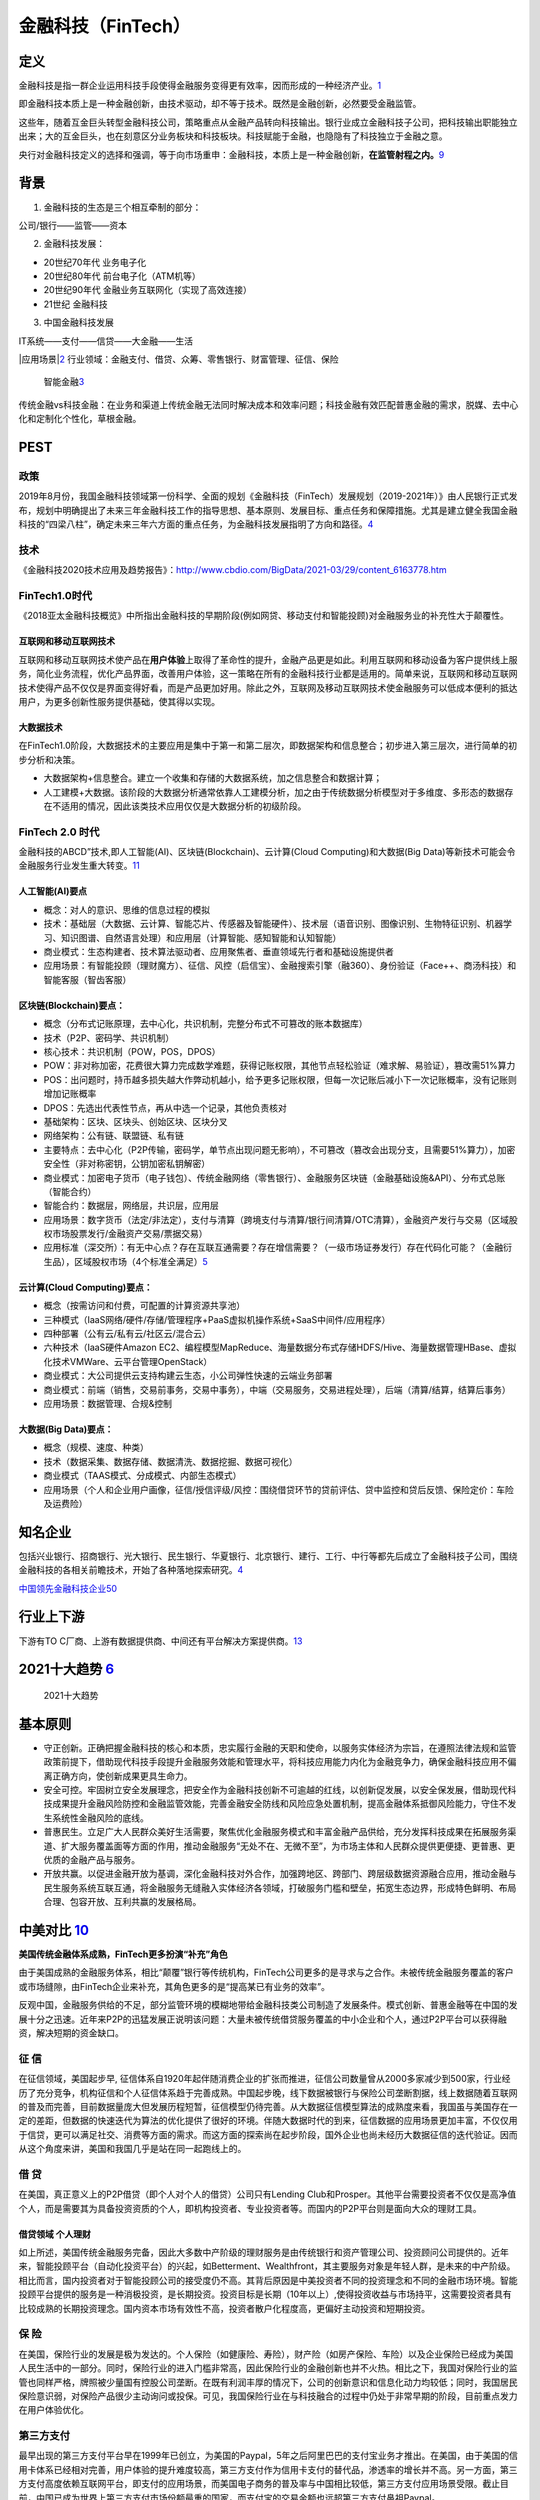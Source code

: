 
.. _FinTech:

金融科技（FinTech）
===================


定义
----

金融科技是指一群企业运用科技手段使得金融服务变得更有效率，因而形成的一种经济产业。\ `1 <https://zh.wikipedia.org/wiki/%E9%87%91%E8%9E%8D%E7%A7%91%E6%8A%80>`__

即金融科技本质上是一种金融创新，由技术驱动，却不等于技术。既然是金融创新，必然要受金融监管。

这些年，随着互金巨头转型金融科技公司，策略重点从金融产品转向科技输出。银行业成立金融科技子公司，把科技输出职能独立出来；大的互金巨头，也在刻意区分业务板块和科技板块。科技赋能于金融，也隐隐有了科技独立于金融之意。

央行对金融科技定义的选择和强调，等于向市场重申：金融科技，本质上是一种金融创新，\ **在监管射程之内。**\ `9 <http://www.woshipm.com/it/2781155.html>`__

背景
----

1. 金融科技的生态是三个相互牵制的部分：

公司/银行——监管——资本

2. 金融科技发展：

-  20世纪70年代 业务电子化
-  20世纪80年代 前台电子化（ATM机等）
-  20世纪90年代 金融业务互联网化（实现了高效连接）
-  21世纪 金融科技

3. 中国金融科技发展

IT系统——支付——信贷——大金融——生活

|应用场景\ |\ `2 <https://www.donews.com/news/detail/4/3084506.html>`__
行业领域：金融支付、借贷、众筹、零售银行、财富管理、征信、保险

.. figure:: ../img/finance_AI.jpg

   智能金融\ `3 <https://weread.qq.com/web/reader/e77325105e4e55e77af47dbk45c322601945c48cce2e120>`__

传统金融vs科技金融：在业务和渠道上传统金融无法同时解决成本和效率问题；科技金融有效匹配普惠金融的需求，脱媒、去中心化和定制化个性化，草根金融。

PEST
----

政策
~~~~

2019年8月份，我国金融科技领域第一份科学、全面的规划《金融科技（FinTech）发展规划（2019-2021年）》由人民银行正式发布，规划中明确提出了未来三年金融科技工作的指导思想、基本原则、发展目标、重点任务和保障措施。尤其是建立健全我国金融科技的“四梁八柱”，确定未来三年六方面的重点任务，为金融科技发展指明了方向和路径。\ `4 <https://www.weiyangx.com/378231.html>`__

技术
~~~~

《金融科技2020技术应用及趋势报告》：http://www.cbdio.com/BigData/2021-03/29/content_6163778.htm

FinTech1.0时代
~~~~~~~~~~~~~~

《2018亚太金融科技概览》中所指出金融科技的早期阶段(例如网贷、移动支付和智能投顾)对金融服务业的补充性大于颠覆性。

互联网和移动互联网技术
^^^^^^^^^^^^^^^^^^^^^^

互联网和移动互联网技术使产品在\ **用户体验**\ 上取得了革命性的提升，金融产品更是如此。利用互联网和移动设备为客户提供线上服务，简化业务流程，优化产品界面，改善用户体验，这一策略在所有的金融科技行业都是适用的。简单来说，互联网和移动互联网技术使得产品不仅仅是界面变得好看，而是产品更加好用。除此之外，互联网及移动互联网技术使金融服务可以低成本便利的抵达用户，为更多创新性服务提供基础，使其得以实现。

大数据技术
^^^^^^^^^^

在FinTech1.0阶段，大数据技术的主要应用是集中于第一和第二层次，即数据架构和信息整合；初步进入第三层次，进行简单的初步分析和决策。

-  大数据架构+信息整合。建立一个收集和存储的大数据系统，加之信息整合和数据计算；
-  人工建模+大数据。该阶段的大数据分析通常依靠人工建模分析，加之由于传统数据分析模型对于多维度、多形态的数据存在不适用的情况，因此该类技术应用仅仅是大数据分析的初级阶段。

FinTech 2.0 时代
~~~~~~~~~~~~~~~~

金融科技的ABCD”技术,即人工智能(AI)、区块链(Blockchain)、云计算(Cloud
Computing)和大数据(Big
Data)等新技术可能会令金融服务行业发生重大转变。\ `11 <https://www.cfainstitute.org/-/media/documents/survey/cfa-institute-ai-pioneer-report-zh-cn.ashx>`__

人工智能(AI)要点
^^^^^^^^^^^^^^^^

-  概念：对人的意识、思维的信息过程的模拟
-  技术：基础层（大数据、云计算、智能芯片、传感器及智能硬件）、技术层（语音识别、图像识别、生物特征识别、机器学习、知识图谱、自然语言处理）和应用层（计算智能、感知智能和认知智能）
-  商业模式：生态构建者、技术算法驱动者、应用聚焦者、垂直领域先行者和基础设施提供者
-  应用场景：有智能投顾（理财魔方）、征信、风控（启信宝）、金融搜索引擎（融360）、身份验证（Face++、商汤科技）和智能客服（智齿客服）

区块链(Blockchain)要点：
^^^^^^^^^^^^^^^^^^^^^^^^

-  概念（分布式记账原理，去中心化，共识机制，完整分布式不可篡改的账本数据库）
-  技术（P2P、密码学、共识机制）
-  核心技术：共识机制（POW，POS，DPOS）
-  POW：非对称加密，花费很大算力完成数学难题，获得记账权限，其他节点轻松验证（难求解、易验证），篡改需51%算力
-  POS：出问题时，持币越多损失越大作弊动机越小，给予更多记账权限，但每一次记账后减小下一次记账概率，没有记账则增加记账概率
-  DPOS：先选出代表性节点，再从中选一个记录，其他负责核对
-  基础架构：区块、区块头、创始区块、区块分叉
-  网络架构：公有链、联盟链、私有链
-  主要特点：去中心化（P2P传输，密码学，单节点出现问题无影响），不可篡改（篡改会出现分支，且需要51%算力），加密安全性（非对称密钥，公钥加密私钥解密）
-  商业模式：加密电子货币（电子钱包）、传统金融网络（零售银行）、金融服务区块链（金融基础设施&API）、分布式总账（智能合约）
-  智能合约：数据层，网络层，共识层，应用层
-  应用场景：数字货币（法定/非法定），支付与清算（跨境支付与清算/银行间清算/OTC清算），金融资产发行与交易（区域股权市场股票发行/金融资产交易/票据交易）
-  应用标准（深交所）：有无中心点？存在互联互通需要？存在增信需要？（一级市场证券发行）存在代码化可能？（金融衍生品），区域股权市场（4个标准全满足）\ `5 <https://www.jianshu.com/p/6c76d2aad3f3>`__

云计算(Cloud Computing)要点：
^^^^^^^^^^^^^^^^^^^^^^^^^^^^^

-  概念（按需访问和付费，可配置的计算资源共享池）
-  三种模式（IaaS网络/硬件/存储/管理程序+PaaS虚拟机操作系统+SaaS中间件/应用程序）
-  四种部署（公有云/私有云/社区云/混合云）
-  六种技术（IaaS硬件Amazon
   EC2、编程模型MapReduce、海量数据分布式存储HDFS/Hive、海量数据管理HBase、虚拟化技术VMWare、云平台管理OpenStack）
-  商业模式：大公司提供云支持构建云生态，小公司弹性快速的云端业务部署
-  商业模式：前端（销售，交易前事务，交易中事务），中端（交易服务，交易进程处理），后端（清算/结算，结算后事务）
-  应用场景：数据管理、合规&控制

大数据(Big Data)要点：
^^^^^^^^^^^^^^^^^^^^^^

-  概念（规模、速度、种类）
-  技术（数据采集、数据存储、数据清洗、数据挖掘、数据可视化）
-  商业模式（TAAS模式、分成模式、内部生态模式）
-  应用场景（个人和企业用户画像，征信/授信评级/风控：围绕借贷环节的贷前评估、贷中监控和贷后反馈、保险定价：车险及运费险）

知名企业
--------

包括兴业银行、招商银行、光大银行、民生银行、华夏银行、北京银行、建行、工行、中行等都先后成立了金融科技子公司，围绕金融科技的各相关前瞻技术，开始了各种落地探索研究。\ `4 <https://www.weiyangx.com/378231.html>`__

`中国领先金融科技企业50 <https://assets.kpmg/content/dam/kpmg/cn/pdf/zh/2021/01/china-fintech-50.pdf>`__

行业上下游
----------

下游有TO
C厂商、上游有数据提供商、中间还有平台解决方案提供商。\ `13 <http://www.marsaspect.com/mars/XGJcXF8%3D>`__

2021十大趋势 `6 <https://gw.alipayobjects.com/os/bmw-prod/6f1e0b5c-e068-49a6-bc0a-90d5e9131a72.pdf>`__
------------------------------------------------------------------------------------------------------

.. figure:: ../img/FinTech_Trend.png

   2021十大趋势

基本原则
--------

-  守正创新。正确把握金融科技的核心和本质，忠实履行金融的天职和使命，以服务实体经济为宗旨，在遵照法律法规和监管政策前提下，借助现代科技手段提升金融服务效能和管理水平，将科技应用能力内化为金融竞争力，确保金融科技应用不偏离正确方向，使创新成果更具生命力。
-  安全可控。牢固树立安全发展理念，把安全作为金融科技创新不可逾越的红线，以创新促发展，以安全保发展，借助现代科技成果提升金融风险防控和金融监管效能，完善金融安全防线和风险应急处置机制，提高金融体系抵御风险能力，守住不发生系统性金融风险的底线。
-  普惠民生。立足广大人民群众美好生活需要，聚焦优化金融服务模式和丰富金融产品供给，充分发挥科技成果在拓展服务渠道、扩大服务覆盖面等方面的作用，推动金融服务“无处不在、无微不至”，为市场主体和人民群众提供更便捷、更普惠、更优质的金融产品与服务。
-  开放共赢。以促进金融开放为基调，深化金融科技对外合作，加强跨地区、跨部门、跨层级数据资源融合应用，推动金融与民生服务系统互联互通，将金融服务无缝融入实体经济各领域，打破服务门槛和壁垒，拓宽生态边界，形成特色鲜明、布局合理、包容开放、互利共赢的发展格局。

中美对比 `10 <http://www.cstf.org.cn/newsdetail.asp?types=36&num=1165>`__
-------------------------------------------------------------------------

**美国传统金融体系成熟，FinTech更多扮演“补充”角色**

由于美国成熟的金融服务体系，相比“颠覆”银行等传统机构，FinTech公司更多的是寻求与之合作。未被传统金融服务覆盖的客户或市场缝隙，由FinTech企业来补充，其角色更多的是“提高某已有业务的效率”。

反观中国，金融服务供给的不足，部分监管环境的模糊地带给金融科技类公司制造了发展条件。模式创新、普惠金融等在中国的发展十分之迅速。近年来P2P的迅猛发展正说明该问题：大量未被传统借贷服务覆盖的中小企业和个人，通过P2P平台可以获得融资，解决短期的资金缺口。

征 信
~~~~~

在征信领域，美国起步早,
征信体系自1920年起伴随消费企业的扩张而推进，征信公司数量曾从2000多家减少到500家，行业经历了充分竞争，机构征信和个人征信体系趋于完善成熟。中国起步晚，线下数据被银行与保险公司垄断割据，线上数据随着互联网的普及而完善，目前数据量庞大但发展历程短暂，征信模型仍待完善。从大数据征信模型算法的成熟度来看，我国虽与美国存在一定的差距，但数据的快速迭代为算法的优化提供了很好的环境。伴随大数据时代的到来，征信数据的应用场景更加丰富，不仅仅用于信贷，更可以满足社交、消费等方面的需求。而这方面的探索尚在起步阶段，国外企业也尚未经历大数据征信的迭代验证。因而从这个角度来讲，美国和我国几乎是站在同一起跑线上的。

借 贷
~~~~~

在美国，真正意义上的P2P借贷（即个人对个人的借贷）公司只有Lending
Club和Prosper。其他平台需要投资者不仅仅是高净值个人，而是需要其为具备投资资质的个人，即机构投资者、专业投资者等。而国内的P2P平台则是面向大众的理财工具。

借贷领域 个人理财
^^^^^^^^^^^^^^^^^

如上所述，美国传统金融服务完备，因此大多数中产阶级的理财服务是由传统银行和资产管理公司、投资顾问公司提供的。近年来，智能投顾平台（自动化投资平台）的兴起，如Betterment、Wealthfront，其主要服务对象是年轻人群，是未来的中产阶级。相比而言，国内投资者对于智能投顾公司的接受度仍不高。其背后原因是中美投资者不同的投资理念和不同的金融市场环境。智能投顾平台提供的服务是一种消极投资，是长期投资。投资目标是长期（10年以上）,使得投资收益与市场持平，这需要投资者具有比较成熟的长期投资理念。国内资本市场有效性不高，投资者散户化程度高，更偏好主动投资和短期投资。

保 险
~~~~~

在美国，保险行业的发展是极为发达的。个人保险（如健康险、寿险），财产险（如房产保险、车险）以及企业保险已经成为美国人民生活中的一部分。同时，保险行业的进入门槛非常高，因此保险行业的金融创新也并不火热。相比之下，我国对保险行业的监管也同样严格，牌照被少量国有控股公司垄断。在既有利润丰厚的情况下，公司的创新意识和信息化动力均较低；同时，我国居民保险意识弱，对保险产品很少主动询问或投保。可见，我国保险行业在与科技融合的过程中仍处于非常早期的阶段，目前重点发力在用户体验优化。

第三方支付
~~~~~~~~~~

最早出现的第三方支付平台早在1999年已创立，为美国的Paypal，5年之后阿里巴巴的支付宝业务才推出。在美国，由于美国的信用卡体系已经相对完善，用户体验的提升难度较高，第三方支付作为信用卡支付的替代品，渗透率的增长并不高。另一方面，第三方支付高度依赖互联网平台，即支付的应用场景，而美国电子商务的普及率与中国相比较低，第三方支付应用场景受限。截止目前，中国已成为世界上第三方支付市场份额最重的国家，而支付宝的交易金额也远超第三方支付鼻祖Paypal。

第三方支付高度依赖互联网平台，影响该行业发展的主要因素有：其他支付方式的便利性与安全性、电商的发展。

监管
----

北京威诺律师事务所合伙人、清华大学研究生导师杨兆全在接受雷达财经采访时表示：“蚂蚁集团上市被叫停，紧随其后，监管部门出台了若干监管规定。以此为标志，我国对金融科技公司的监管进入新的时代。从放任发展转变到到规范发展，从普通行业监管转变到金融行业监管。金融科技企业必须依法、合规、持牌经营。限制野蛮生长，反对垄断，打击不正当竞争，服务实体经济等，会成为金融监管的主导思想。”

更多
----

-  未央网：https://www.weiyangx.com/
-  雷锋网：https://www.leiphone.com/category/fintech
-  招聘信息\ `7 <https://youwuqiong.com/jinrong-caijing/%E5%BF%83%E5%8A%A8%E7%9A%84offer%E9%87%91%E8%9E%8D%E4%B8%8E%E7%A7%91%E6%8A%80%E6%8B%9B%E8%81%98%E4%BF%A1%E6%81%AF%E5%8F%8C%E5%91%A8%E6%8A%A5%EF%BC%88%E7%AC%AC6%E6%9C%9F%EF%BC%89/>`__
-  2021-2026年中国科技金融服务深度调研与投资战略规划分析报告：https://bg.qianzhan.com/report/detail/ef46bc12e785401b.html
-  中国科技金融促进会简报：http://www.cstf.org.cn/news.asp?types=36
-  颖投信息科技有限公司：https://www.miotech.com/zh-CN
-  金融科技2020年回顾与2021年展望：https://www.jrwenku.com/41159.html
-  金融科技硏究报告精选：https://www.jrwenku.com/21331.html

TODO:
艾瑞咨询：2020年中国金融科技行业发展研究报告（附下载）:http://www.199it.com/archives/1156070.html

.. |应用场景\ | image:: ../img/AI_finance.png

